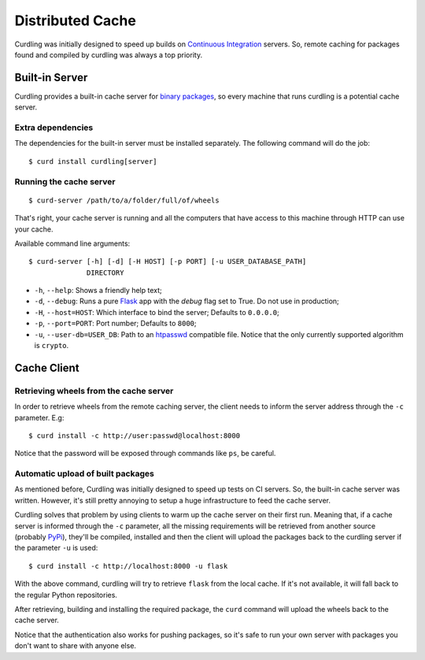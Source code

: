 .. _distributed-cache:

=================
Distributed Cache
=================

Curdling was initially designed to speed up builds on `Continuous
Integration <http://en.wikipedia.org/wiki/Continuous_integration>`_
servers. So, remote caching for packages found and compiled by
curdling was always a top priority.

Built-in Server
===============

Curdling provides a built-in cache server for `binary packages
<http://www.python.org/dev/peps/pep-0427/>`_, so every machine that
runs curdling is a potential cache server.

Extra dependencies
------------------

The dependencies for the built-in server must be installed
separately. The following command will do the job::

  $ curd install curdling[server]

Running the cache server
------------------------
::

  $ curd-server /path/to/a/folder/full/of/wheels

That's right, your cache server is running and all the computers that
have access to this machine through HTTP can use your cache.

Available command line arguments::

  $ curd-server [-h] [-d] [-H HOST] [-p PORT] [-u USER_DATABASE_PATH]
                DIRECTORY

* ``-h``, ``--help``: Shows a friendly help text;
* ``-d``, ``--debug``: Runs a pure `Flask <http://flask.pocoo.org>`_
  app with the `debug` flag set to True. Do not use in production;
* ``-H``, ``--host=HOST``: Which interface to bind the server;
  Defaults to ``0.0.0.0``;
* ``-p``, ``--port=PORT``: Port number; Defaults to ``8000``;
* ``-u``, ``--user-db=USER_DB``: Path to an `htpasswd
  <http://httpd.apache.org/docs/2.2/programs/htpasswd.html>`_
  compatible file. Notice that the only currently supported algorithm
  is ``crypto``.


Cache Client
============


Retrieving wheels from the cache server
---------------------------------------

In order to retrieve wheels from the remote caching server, the client
needs to inform the server address through the ``-c`` parameter. E.g::

  $ curd install -c http://user:passwd@localhost:8000

Notice that the password will be exposed through commands like ``ps``,
be careful.

Automatic upload of built packages
----------------------------------

As mentioned before, Curdling was initially designed to speed up tests
on CI servers. So, the built-in cache server was written. However,
it's still pretty annoying to setup a huge infrastructure to feed the
cache server.

Curdling solves that problem by using clients to warm up the cache
server on their first run. Meaning that, if a cache server is informed
through the ``-c`` parameter, all the missing requirements will be
retrieved from another source (probably `PyPi
<http://pypi.python.org>`_), they'll be compiled, installed and then
the client will upload the packages back to the curdling server if the
parameter ``-u`` is used::

  $ curd install -c http://localhost:8000 -u flask

With the above command, curdling will try to retrieve ``flask`` from
the local cache. If it's not available, it will fall back to the
regular Python repositories.

After retrieving, building and installing the required package, the
``curd`` command will upload the wheels back to the cache server.

Notice that the authentication also works for pushing packages, so
it's safe to run your own server with packages you don't want to share
with anyone else.
